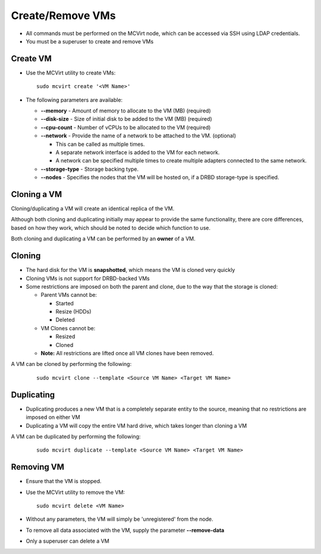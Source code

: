 

Create/Remove VMs
------------------


* All commands must be performed on the MCVirt node, which can be accessed via SSH using LDAP credentials.

* You must be a superuser to create and remove VMs


Create VM
`````````````````


* Use the MCVirt utility to create VMs:

  ::
    
    sudo mcvirt create '<VM Name>'
    

* The following parameters are available:

  * **--memory** - Amount of memory to allocate to the VM (MB) (required)

  * **--disk-size** - Size of initial disk to be added to the VM (MB) (required)

  * **--cpu-count** - Number of vCPUs to be allocated to the VM (required)

  * **--network** - Provide the name of a network to be attached to the VM. (optional)

    * This can be called as multiple times.

    * A separate network interface is added to the VM for each network.

    * A network can be specified multiple times to create multiple adapters connected to the same network.

  * **--storage-type** - Storage backing type.
	
  * **--nodes** - Specifies the nodes that the VM will be hosted on, if a DRBD storage-type is specified.	


Cloning a VM
````````````````````````


Cloning/duplicating a VM will create an identical replica of the VM.

Although both cloning and duplicating initially may appear to provide the same functionality, there are core differences, based on how they work, which should be noted to decide which function to use.

Both cloning and duplicating a VM can be performed by an **owner** of a VM.



Cloning
`````````````


* The hard disk for the VM is **snapshotted**, which means the VM is cloned very quickly
* Cloning VMs is not support for DRBD-backed VMs
* Some restrictions are imposed on both the parent and clone, due to the way that the storage is cloned:

  * Parent VMs cannot be:

    * Started

    * Resize (HDDs)

    * Deleted

  * VM Clones cannot be:

    * Resized

    * Cloned

  * **Note:** All restrictions are lifted once all VM clones have been removed.

A VM can be cloned by performing the following:

  ::
    
    sudo mcvirt clone --template <Source VM Name> <Target VM Name>
    




Duplicating
`````````````````````


* Duplicating produces a new VM that is a completely separate entity to the source, meaning that no restrictions are imposed on either VM
* Duplicating a VM will copy the entire VM hard drive, which takes longer than cloning a VM

A VM can be duplicated by performing the following:

  ::
    
    sudo mcvirt duplicate --template <Source VM Name> <Target VM Name>
    




Removing VM
`````````````````````


* Ensure that the VM is stopped.
* Use the MCVirt utility to remove the VM:

  ::
    
    sudo mcvirt delete <VM Name>
    

* Without any parameters, the VM will simply be 'unregistered' from the node.
* To remove all data associated with the VM, supply the parameter **--remove-data**
* Only a superuser can delete a VM